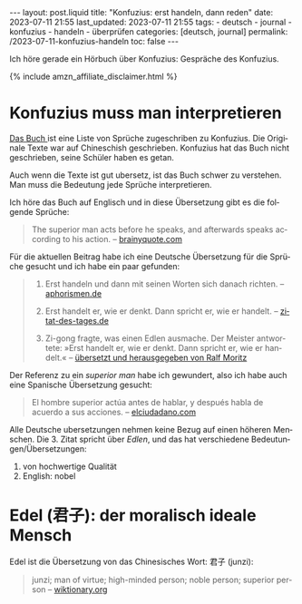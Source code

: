 #+LANGUAGE: de
#+OPTIONS: toc:nil num:nil  broken-links:mark

#+begin_export html
---
layout: post.liquid
title:  "Konfuzius: erst handeln, dann reden"
date: 2023-07-11 21:55
last_updated: 2023-07-11 21:55
tags:
  - deutsch
  - journal
  - konfuzius
  - handeln
  - überprüfen
categories: [deutsch, journal]
permalink: /2023-07-11-konfuzius-handeln
toc: false
---

#+end_export


Ich höre gerade ein Hörbuch über Konfuzius: Gespräche des
Konfuzius.

#+begin_export html
{% include amzn_affiliate_disclaimer.html %}
#+end_export


* Konfuzius muss man interpretieren

  @@html:<a target="_blank"
            href="https://amzn.to/4elWwBM">
           Das Buch
         </a>@@
  ist eine Liste von Sprüche zugeschriben zu Konfuzius. Die
  Originale Texte war auf Chineschish geschrieben. Konfuzius hat das
  Buch nicht geschrieben, seine Schüler haben es getan.

  Auch wenn die Texte ist gut ubersetz, ist das Buch schwer zu
  verstehen. Man muss  die Bedeutung jede Sprüche interpretieren.

  Ich höre das Buch auf Englisch und in diese Übersetzung gibt es
  die folgende Sprüche: 

  #+begin_quote
  The superior man acts before he speaks, and afterwards speaks
  according to his action.
  -- [[https://www.brainyquote.com/quotes/confucius_385565][brainyquote.com]] 
  #+end_quote

  Für die aktuellen Beitrag habe ich eine Deutsche Übersetzung für die
  Sprüche gesucht und ich habe ein paar gefunden:
  
  #+begin_quote
  1. Erst handeln und dann mit seinen Worten sich danach richten. 
     -- [[https://www.aphorismen.de/zitat/4075][aphorismen.de]] 

  2. Erst handelt er, wie er denkt. Dann spricht er, wie er handelt.
     -- [[https://www.zitat-des-tages.de/zitate/erst-handelt-er-wie-er-denkt-dann-spricht-er-wie-er-handelt-konfuzius][zitat-des-tages.de]]

  3. Zi-gong fragte, was einen Edlen ausmache.
     Der Meister antwortete: »Erst handelt er, wie er
     denkt. Dann spricht er, wie er handelt.«
     -- [[https://www.reclam.de/data/media/978-3-15-011110-9.pdf][übersetzt und herausgegeben von Ralf Moritz]]
  #+end_quote


  Der Referenz zu ein /superior man/ habe ich gewundert, also ich habe
  auch eine Spanische Übersetzung gesucht:
  
  #+begin_quote
  El hombre superior actúa antes de hablar, y después habla de acuerdo
  a sus acciones. -- [[https://www.elciudadano.com/educacion/quien-fue-confucio-conocelo-por-su-pensamiento/09/28/][elciudadano.com]]
  #+end_quote


  Alle Deutsche ubersetzungen nehmen keine Bezug auf einen höheren
  Menschen. Die 3. Zitat spricht über /Edlen/, und das hat
  verschiedene Bedeutungen/Übersetzungen:

  1. von hochwertige Qualität
  2. English: nobel


* Edel (君子): der moralisch ideale Mensch

  Edel ist die Übersetzung von das Chinesisches Wort: 君子 (junzi):
   
  #+begin_quote
  junzi; man of virtue; high-minded person; noble person; superior
  person
  -- [[https://en.wiktionary.org/wiki/%E5%90%9B%E5%AD%90][wiktionary.org]]
  #+end_quote


* COMMENT Local variables

  Taken from: 
  https://emacs.stackexchange.com/a/76549/11978
  
# Local Variables:
# org-md-toplevel-hlevel: 2
# End:
  
